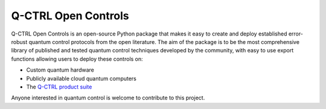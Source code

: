 
Q-CTRL Open Controls
====================

Q-CTRL Open Controls is an open-source Python package that makes it easy to
create and deploy established error-robust quantum control protocols from the
open literature. The aim of the package is to be the most comprehensive library
of published and tested quantum control techniques developed by the community,
with easy to use export functions allowing users to deploy these controls on:


* Custom quantum hardware
* Publicly available cloud quantum computers
* The `Q-CTRL product suite <https://q-ctrl.com/products/>`_

Anyone interested in quantum control is welcome to contribute to this project.
